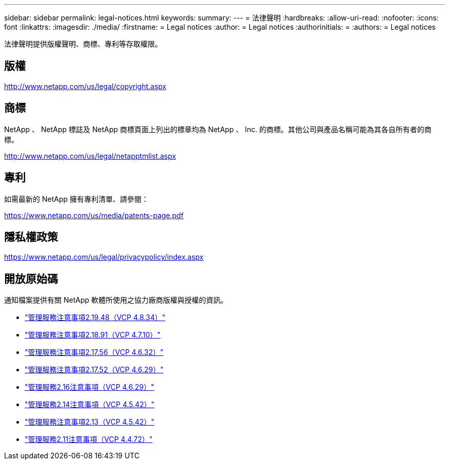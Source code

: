 ---
sidebar: sidebar 
permalink: legal-notices.html 
keywords:  
summary:  
---
= 法律聲明
:hardbreaks:
:allow-uri-read: 
:nofooter: 
:icons: font
:linkattrs: 
:imagesdir: ./media/
:firstname: = Legal notices
:author: = Legal notices
:authorinitials: =
:authors: = Legal notices


[role="lead"]
法律聲明提供版權聲明、商標、專利等存取權限。



== 版權

http://www.netapp.com/us/legal/copyright.aspx[]



== 商標

NetApp 、 NetApp 標誌及 NetApp 商標頁面上列出的標章均為 NetApp 、 Inc. 的商標。其他公司與產品名稱可能為其各自所有者的商標。

http://www.netapp.com/us/legal/netapptmlist.aspx[]



== 專利

如需最新的 NetApp 擁有專利清單、請參閱：

https://www.netapp.com/us/media/patents-page.pdf[]



== 隱私權政策

https://www.netapp.com/us/legal/privacypolicy/index.aspx[]



== 開放原始碼

通知檔案提供有關 NetApp 軟體所使用之協力廠商版權與授權的資訊。

* link:media/mgmt_svcs_2.19_notice.pdf["管理服務注意事項2.19.48（VCP 4.8.34）"^]
* link:media/mgmt_svcs_2.18_notice.pdf["管理服務注意事項2.18.91（VCP 4.7.10）"^]
* link:media/mgmt_svcs_2.17.56_notice.pdf["管理服務注意事項2.17.56（VCP 4.6.32）"^]
* link:media/mgmt_svcs_2.17_notice.pdf["管理服務注意事項2.17.52（VCP 4.6.29）"^]
* link:media/mgmt_svcs_2.16_notice.pdf["管理服務2.16注意事項（VCP 4.6.29）"^]
* link:media/mgmt_svcs_2.14_notice.pdf["管理服務2.14注意事項（VCP 4.5.42）"^]
* link:media/mgmt_svcs_2.13_notice.pdf["管理服務注意事項2.13（VCP 4.5.42）"^]
* link:media/mgmt_svcs_2.11_notice.pdf["管理服務2.11注意事項（VCP 4.4.72）"^]

